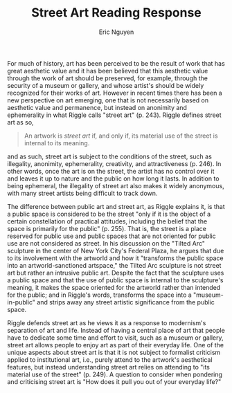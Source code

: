 #+TITLE: Street Art Reading Response
#+AUTHOR: Eric Nguyen
#+OPTIONS: toc:nil num:nil
#+LATEX_HEADER: \usepackage[margin=1in]{geometry}
#+LATEX_CLASS_OPTIONS: [12pt]
#+EXCLUDE_TAGS: noexport
#+EXPORT_FILE_NAME: StreetArtReadingResponse_NguyenEric

For much of history, art has been perceived to be the result of work that has great aesthetic value and it has been believed that this aesthetic value through the work of art should be preserved, for example, through the security of a museum or gallery, and whose artist's should be widely recognized for their works of art.
However in recent times there has been a new perspective on art emerging, one that is not necessarily based on aesthetic value and permanence, but instead on anonimity and ephemerality in what Riggle calls "street art" (p. 243).
Riggle defines street art as so,
#+begin_quote
An artwork is /street art/ if, and only if, its material use of the street is internal to its meaning.
#+end_quote
and as such, street art is subject to the conditions of the street, such as illegality, anonimity, ephemerality, creativity, and attractiveness (p. 246).
In other words, once the art is on the street, the artist has no control over it and leaves it up to nature and the public on how long it lasts.
In addition to being ephemeral, the illegality of street art also makes it widely anonymous, with many street artists being difficult to track down.

The difference between public art and street art, as Riggle explains it, is that a public space is considered to be the street "only if it is the object of a certain constellation of practical attitudes, including the belief that the space is primarily for the public" (p. 255).
That is, the street is a place reserved for public use and public spaces that are not oriented for public use are not considered as street.
In his discussion on the "Tilted Arc" sculpture in the center of New York City's Federal Plaza, he argues that due to its involvement with the artworld and how it "transforms the public space into an artworld-sanctioned artspace," the Tilted Arc sculpture is not street art but rather an intrusive public art.
Despite the fact that the sculpture uses a public space and that the use of public space is internal to the sculpture's meaning, it makes the space oriented for the artworld rather than intended for the public; and in Riggle's words, transforms the space into a "museum-in-public" and strips away any street artistic significance from the public space.

Riggle defends street art as he views it as a response to modernism's separation of art and life.
Instead of having a central place of art that people have to dedicate some time and effort to visit, such as a museum or gallery, street art allows people to enjoy art as part of their everyday life.
One of the unique aspects about street art is that it is not subject to formalist criticism applied to institutional art, i.e., purely attend to the artwork's aesthetical features, but instead understanding street art relies on attending to "its material use of the street" (p. 249).
A question to consider when pondering and criticising street art is "How does it pull you out of your everyday life?"

* Prompt :noexport:

1. What is Riggle's definition of "street art"? Cite it, and explain it in your own words. Consider the following: what practices does street art include? what objects does it comprise? (i.e., street art is not just graffiti)

2. How does Riggle distinguish public art from street art? Why is the distinction important? (e.g., Is Robert Indiana's Love public art? street art? both? something else?)

3. What are Riggle's motivations for defending the category of street art? How does he see street art as fitting into the narrative of modern art? What are some of street art's unique advantages?

